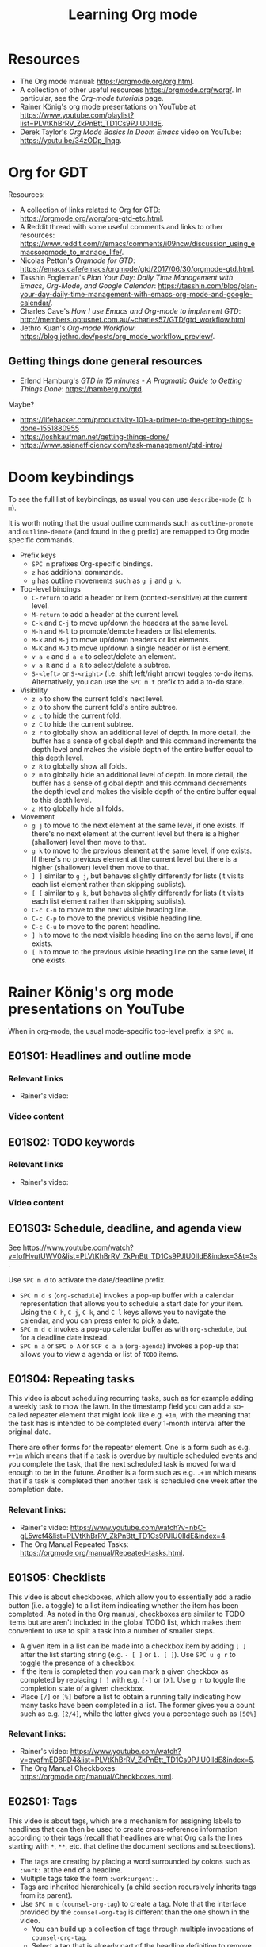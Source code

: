 #+TITLE: Learning Org mode

* Resources

- The Org mode manual: https://orgmode.org/org.html.
- A collection of other useful resources https://orgmode.org/worg/. In particular,
  see the /Org-mode tutorials/ page.
- Rainer König's org mode presentations on YouTube at
  https://www.youtube.com/playlist?list=PLVtKhBrRV_ZkPnBtt_TD1Cs9PJlU0IIdE.
- Derek Taylor's /Org Mode Basics In Doom Emacs/ video on YouTube: https://youtu.be/34zODp_lhqg.

* Org for GDT

Resources:
- A collection of links related to Org for GTD:
  https://orgmode.org/worg/org-gtd-etc.html.
- A Reddit thread with some useful comments and links to other resources:
  https://www.reddit.com/r/emacs/comments/i09ncw/discussion_using_emacsorgmode_to_manage_life/.
- Nicolas Petton's /Orgmode for GTD/:
  https://emacs.cafe/emacs/orgmode/gtd/2017/06/30/orgmode-gtd.html.
- Tasshin Fogleman's /Plan Your Day: Daily Time Management with Emacs, Org-Mode,
  and Google Calendar/:
  https://tasshin.com/blog/plan-your-day-daily-time-management-with-emacs-org-mode-and-google-calendar/.
- Charles Cave's /How I use Emacs and Org-mode to implement GTD/:
  http://members.optusnet.com.au/~charles57/GTD/gtd_workflow.html
- Jethro Kuan's /Org-mode Workflow/:
  https://blog.jethro.dev/posts/org_mode_workflow_preview/.


** Getting things done general resources

- Erlend Hamburg's /GTD in 15 minutes - A Pragmatic Guide to Getting Things
  Done/: https://hamberg.no/gtd.

Maybe?
 - https://lifehacker.com/productivity-101-a-primer-to-the-getting-things-done-1551880955
 - https://joshkaufman.net/getting-things-done/
 - https://www.asianefficiency.com/task-management/gtd-intro/

* Doom keybindings

To see the full list of keybindings, as usual you can use =describe-mode= (=C h
m=).

It is worth noting that the usual outline commands such as =outline-promote= and
=outline-demote= (and found in the =g= prefix) are remapped to Org mode specific
commands.

- Prefix keys
  - =SPC m= prefixes Org-specific bindings.
  - =z= has additional commands.
  - =g= has outline movements such as =g j= and =g k=.
- Top-level bindings
  - =C-return= to add a header or item (context-sensitive) at the current level.
  - =M-return= to add a header at the current level.
  - =C-k= and =C-j= to move up/down the headers at the same level.
  - =M-h= and =M-l= to promote/demote headers or list elements.
  - =M-k= and =M-j= to move up/down headers or list elements.
  - =M-K= and =M-J= to move up/down a single header or list element.
  - =v a e= and =d a e= to select/delete an element.
  - =v a R= and =d a R= to select/delete a subtree.
  - =S-<left>= or =S-<right>= (i.e. shift left/right arrow) toggles to-do items.
    Alternatively, you can use the =SPC m t= prefix to add a to-do state.
- Visibility
  - =z o= to show the current fold's next level.
  - =z O= to show the current fold's entire subtree.
  - =z c= to hide the current fold.
  - =z C= to hide the current subtree.
  - =z r= to globally show an additional level of depth. In more detail, the
    buffer has a sense of global depth and this command increments the depth
    level and makes the visible depth of the entire buffer equal to this depth
    level.
  - =z R= to globally show all folds.
  - =z m= to globally hide an additional level of depth. In more detail, the
    buffer has a sense of global depth and this command decrements the depth
    level and makes the visible depth of the entire buffer equal to this depth
    level.
  - =z M= to globally hide all folds.
- Movement
  - =g j= to move to the next element at the same level, if one exists. If
    there's no next element at the current level but there is a higher
    (shallower) level then move to that.
  - =g k= to move to the previous element at the same level, if one exists. If
    there's no previous element at the current level but there is a higher
    (shallower) level then move to that.
  - =] ]= similar to =g j=, but behaves slightly differently for lists (it
    visits each list element rather than skipping sublists).
  - =[ [= similar to =g k=, but behaves slightly differently for lists (it
    visits each list element rather than skipping sublists).
  - =C-c C-n= to move to the next visible heading line.
  - =C-c C-p= to move to the previous visible heading line.
  - =C-c C-u= to move to the parent headline.
  - =] h= to move to the next visible heading line on the same level, if one
    exists.
  - =[ h= to move to the previous visible heading line on the same level, if one
    exists.

* Rainer König's org mode presentations on YouTube

When in org-mode, the usual mode-specific top-level prefix is =SPC m=.

** E01S01: Headlines and outline mode

*** Relevant links

- Rainer's video:

*** Video content

** E01S02: TODO keywords

*** Relevant links

- Rainer's video:

*** Video content

** EO1S03: Schedule, deadline, and agenda view

See https://www.youtube.com/watch?v=IofHvutUWV0&list=PLVtKhBrRV_ZkPnBtt_TD1Cs9PJlU0IIdE&index=3&t=3s.

Use =SPC m d= to activate the date/deadline prefix.

- =SPC m d s= (=org-schedule=) invokes a pop-up buffer with a calendar
  representation that allows you to schedule a start date for your item. Using
  the =C-h=, =C-j=, =C-k=, and =C-l= keys allows you to navigate the calendar,
  and you can press enter to pick a date.
- =SPC m d d= invokes a pop-up calendar buffer as with =org-schedule=, but for a
  deadline date instead.
- =SPC n a= or =SPC o A= or =SCP o a a= (=org-agenda=) invokes a pop-up that
  allows you to view a agenda or list of =TODO= items.


** E01S04: Repeating tasks

This video is about scheduling recurring tasks, such as for example adding a
weekly task to mow the lawn. In the timestamp field you can add a so-called
repeater element that might look like e.g. =+1m=, with the meaning that the task
has is intended to be completed every 1-month interval after the original date.

There are other forms for the repeater element. One is a form such as e.g.
=++1m= which means that if a task is overdue by multiple scheduled events and
you complete the task, that the next scheduled task is moved forward enough to
be in the future. Another is a form such as e.g. =.+1m= which means that if a
task is completed then another task is scheduled one week after the completion
date.

*** Relevant links:

- Rainer's video: https://www.youtube.com/watch?v=nbC-gL5wcf4&list=PLVtKhBrRV_ZkPnBtt_TD1Cs9PJlU0IIdE&index=4.
- The Org Manual Repeated Tasks: https://orgmode.org/manual/Repeated-tasks.html.

** E01S05: Checklists

This video is about checkboxes, which allow you to essentially add a radio
button (i.e. a toggle) to a list item indicating whether the item has been
completed. As noted in the Org manual, checkboxes are similar to TODO items but
are aren't included in the global TODO list, which makes them convenient to use
to split a task into a number of smaller steps.

- A given item in a list can be made into a checkbox item by adding =[ ]= after
  the list starting string (e.g. =- [ ]= or =1. [ ]=). Use =SPC u g r= to toggle
  the presence of a checkbox.
- If the item is completed then you can mark a given checkbox as completed by
  replacing =[ ]= with e.g. =[-]= or =[X]=. Use =g r= to toggle the completion
  state of a given checkbox.
- Place =[/]= or =[%]= before a list to obtain a running tally indicating how
  many tasks have been completed in a list. The former gives you a count such as
  e.g. =[2/4]=, while the latter gives you a percentage such as =[50%]=

*** Relevant links:

- Rainer's video: https://www.youtube.com/watch?v=gvgfmED8RD4&list=PLVtKhBrRV_ZkPnBtt_TD1Cs9PJlU0IIdE&index=5.
- The Org Manual Checkboxes: https://orgmode.org/manual/Checkboxes.html.

** E02S01: Tags

This video is about tags, which are a mechanism for assigning labels to
headlines that can then be used to create cross-reference information according
to their tags (recall that headlines are what Org calls the lines starting with
=*=, =**=, etc. that define the document sections and subsections).

- The tags are creating by placing a word surrounded by colons such as =:work:=
  at the end of a headline.
- Multiple tags take the form =:work:urgent:=.
- Tags are inherited hierarchically (a child section recursively inherits tags
  from its parent).
- Use =SPC m q= (=counsel-org-tag=) to create a tag. Note that the interface
  provided by the =counsel-org-tag= is different than the one shown in the
  video.
  - You can build up a collection of tags through multiple invocations of
    =counsel-org-tag=.
  - Select a tag that is already part of the headline definition to remove it.
  - Use =C-M-m= to make multiple selections (see the link below for more
    details).

*** Relevant links:

- Rainer's video: https://youtu.be/GcUVvlClo9k.
- The Org Manual Tags: https://orgmode.org/manual/Tags.html.
- Swiper key bindings for multiple selections and actions: http://oremacs.com/swiper/#key-bindings-for-multiple-selections-and-actions-keep-minibuffer-open.

** E02S02: Agenda view

*** Relevant links

- Rainer's video: https://youtu.be/GcUVvlClo9k.
- The Org Manual Agenda Dispatcher:
  https://orgmode.org/manual/Agenda-Dispatcher.html#Agenda-Dispatcher.
- The Org Manual Matching Tags and Properties:
  https://orgmode.org/manual/Matching-tags-and-properties.html#Matching-tags-and-properties.
- The Org Manual Search View:
  https://orgmode.org/manual/Search-view.html#Search-view. This shows the
  available syntax of custom search strings.

*** Video content

This video is about the Agenda view, which is a way of constructing a new buffer
with a (possibly filtered) set of the TODO items for a given buffer.

- This video references Follow mode, which is toggled using
  =org-agenda-follow-mode=. The usual keybinding for this is =F=, but in Doom
  Emacs this is shadowed by =evil-find-char-backward= and there isn't another
  keybinding provided for it.
- Org Timeline is referred to in the video but as of Org 9.1 this feature has
  been removed. The following note is provided in
  https://www.orgmode.org/Changes_old.html.
  #+BEGIN_QUOTE
  Use a custom agenda view, possibly narrowed to current buffer to achieve a
  similar functionality.
   #+END_QUOTE
- =SPC n a= followed by =t= opens a list of all open TODO items.
  - There are instructions at the top of the agenda buffer for narrowing the
    type of TODO items.
  - Note that the resulting list includes the general class of "TODO"s, i.e.
    any items labeled with any of the TODO keywords that you have defined.
- =SPC n a= followed by =T= opens a list of all open TODO items narrowed to a
  certain keyword or keywords (use the =|= operator to construct a logical
  =OR= similar in spirit to how you would do with a regular expression).
- =SPC n a= followed by =M= opens a list of all open TODO items narrowed to a
  certain keyword or keywords.
  - There are instructions at the top of the agenda buffer for changing the
    search string (but note that in normal mode in Doom Emacs rather than the
    directed =C-u r= you want to use =SPC u r=).
  - If you want to match a certain tag among the TODOs with a certain keyword
    then you can use syntax of the form =TAGLABEL/KEYWORDLABEL= (note that this
    is syntactic sugar for the "matching tags and properties" syntax).

** E02S03: Customized agenda views

*** Relevant links

- Rainer's video: https://youtu.be/PJ3qHIl-eOM.
- The documentation for the variable =org-agenda-custom-commands=.
- Worg's Custom Agenda Commands:
  https://orgmode.org/worg/org-tutorials/org-custom-agenda-commands.html.
- Aaron Bieber's /An Agenda for Life With Org Mode/:
  https://blog.aaronbieber.com/2016/09/24/an-agenda-for-life-with-org-mode.html.
- The Org Manual Custom Agenda Views:
  https://orgmode.org/manual/Custom-Agenda-Views.html#Custom-Agenda-Views.

*** Video content

This video is about custom Agenda views, which allow you to customize how Agenda
performs its searches and displays the results.

- In the video the Emacs customization interface is used, but if you want to
  create the custom Org agendas programatically then the above links should
  provide plenty of information about how to do so.

** E02S04: Drawers, logging, and quick notes

*** Relevant links

- Rainer's video: https://youtu.be/nUvdddKZQzs.
- The Org Manual Drawers: https://orgmode.org/manual/Drawers.html.

*** Video content

This video is about drawers and logging notes into drawers. Drawers provide a
way to store information for a given task that is by default not displayed on
the screen. This functionality is similar to changing the outline visibility,
but without having to change the document structure (i.e. without having to add
a new section in the document).

- Start a line with text of the form =:DRAWERNAME:= followed by another line
  starting with =:END:= (with both lines adhering the current level of
  indentation) to create a drawer. Note that the drawer names =:LOGBOOK:= and
  =:PROPERTIES:= have special meaning.
- The string used to declare the start of the drawer doesn't have any
  significance except as a clue to the reader as to what drawer contains (with
  the exception of the aforementioned "special" drawers) .
- Drawers can contain anything but a headline or another drawer.
- The text within a drawer is hidden by default. Press =TAB= while on the line
  declaring the start of the drawer to toggle the visibility of the drawers.
- Set =org-log-into-drawer= to a non-nil value to store various
  timestamp-related information into per-task drawers.
  - Setting =org-log-into-drawer= to =t= stores the information in a =:LOGBOOK:=
    drawer, otherwise you can provide a string to specify the name of the drawer
    to use.
  - The advantage of enabling this setting is that otherwise the information is
    stored as part of the task which can lead to a lot of visual clutter.
  - See the Drawers section in the Org manual for exactly what timestamp-related
    information is stored into the specified drawer.
- Add a note for a given task by using =C-c C-z= (=org-log-into-drawer=).

** E02S05: Archiving

*** Relevant links

- Rainer's video: https://youtu.be/5M8L7vtWY1k.
- The Org Manual Archiving: https://orgmode.org/manual/Archiving.html.

*** Video content

Archiving means moving content (more precisely, an Org subtree) from one file to
another. A typical use-case is to remove a task once it has been completed from
your main file into an archive file. This is useful to stop such tasks from
contributing to your agenda view in your active to-do list and to keep view
compilations fast.

- A file can be specified where archived content will be stored.
  - The location of the archive is specified via the =org-archive-location=
    variable (see the variable documentation for details).
  - You can either specify a per-file archive or a global archive.
  - Alternatively, you can provide an in-buffer specification by placing an
    entry of the form =#+ARCHIVE myarchive.org::= at the top of the file.
  - The double-colon in =myarchive.org::= is used to separate a filename from a
    headline. The headline is where the archived content is to be stored, and if
    it is omitted (as it is in this example), then the content is simply
    appended to the end of the file.
- Use =SPC m A= or =SPC m s A= (=org-archive-subtree=) to move the current
  subtree to the archive.
- In the video a second command is mentioned: the one described as "Archive an
  entry" with keybinding =C-c C-x C-a=, which corresponds to
  =org-archive-subtree-default=. However the =org-archive-subtree-default=
  function uses a layer of indirection to allow you to provide a custom command,
  which by default it simply calls =org-archive-subtree=.
- Use a prefix argument with =org-archive-subtree= (e.g. =SPC u SPC m A=) to
  walk through the file and find any trees without any open TODO items and
  archive them (after getting confirmation from the user for each tree).
  - Note that there's also a double-prefix variant that's not mentioned in the
    video (see the function documentation for further information).

** E03S01: Automatic logging of status changes

*** Relevant links

- Rainer's video: https://youtu.be/R4QSTDco_w8.
- The Org Manual Tracking TODO state changes:
  https://orgmode.org/manual/Tracking-TODO-state-changes.html#Tracking-TODO-state-changes.

*** Video content

This video is about configuring automatic logging of status changes. For
example, whenever you move from =WAITING= to =TODO=, you might want to record a
timestamp so that you know how long a task has actually been actionable for you.

- When defining your TODO states (as described in E01S02), you can add some
  additional syntax to record a timestamp and optionally an accompanying note
  whenever a TODO state change occurs.
- Use =!= (as in =DONE(d!)=) to record just a timestamp when entering a given
  state.
- Use =@= (as in =CANCELED(c@)=) to record a timestamp plus a note when entering
  a given state.
- You can optionally include a =/= (as in =WAIT(w@/!)= or =WAIT(w/!)=) to
  separate enter-state from exit-state transitions.
  - Use the =!= or =@= symbols after the slash refer to exit state transitions.
    These have effect if and only if the target state does not configure logging
    for entering it.
  - So =WAIT(w@/!)= means to record a timestamp plus a note when entering a
    given state, and additionally to record a timestamp whenever leaving the
    state (for states that don't already have an enter-state transition defined
    (as in =DONE(d)=).
  - So =WAIT(w/!)= means that no logging is configured for whenever the =WAIT=
    state is entered, but that a timestamp is recorded whenever leaving the
    state (for states that don't already have an enter-state transition defined
    (as in =DONE(d)=).
- Use the variable =org-log-done= to provide a global setting for entering a
  =DONE= state.
- Use the variable =org-log-reschedule= to configure adding a timestamp or
  timestamp with note whenever the scheduling date of a task is modified.

** E03S02: Splitting your system up to several files

*** Relevant links

- Rainer's video: https://youtu.be/ECWtf6mAi9k.
- Org Manual Refile and Copy: https://orgmode.org/manual/Refile-and-Copy.html.
- Org Manual Summary of In-Buffer Settings:
  https://orgmode.org/manual/In_002dbuffer-Settings.html.

*** Video content

This video is about storing your Org content across multiple files, and
copying/moving Org headline subtrees within and across files.

- In the video, both of the example files have the same settings for the TODO
  and tags definitions. Another approach is to extract these settings into a
  separate file and point to it using the =#+SETUPFILE: file= setting (see the
  above link for in-buffer settings for details).
- In order to ensure that all of the desired files are considered for the agenda
  views, the variable =org-agenda-files= needs to be set appropriately. In Doom
  Emacs, this variable is set to the value of =(list org-directory)=, which
  loosely stated means that all files in =org-directory= are considered for the
  agenda views.
- In order to use =org-refile= to move content across files, the variable
  =org-refile-targets= needs to be set appropriately. In Doom Emacs this
  variable is set to a value based on =org-agenda-files=, which loosely stated
  has the effect of allowing you to refile either in the current buffer or into
  any of the Org files in the =org-refile-targets= directory.
- In order to be able to specify refile targets as paths, the variable
  =org-refile-use-outline-path= needs to be set appropriately. In Doom Emacs
  this variable is ='file= (the same as in the video), which allows you to
  specify e.g. a level 1 headline using syntax of the form
  =mylife.org/Examples=.
- In order to allow the creation of new nodes when refiling content, the
  variable =org-refile-allow-creating-parent-nodes= needs to be set to a non-nil
  value. In particular, you can set it to ='confirm= to prompt the user for
  confirmation before creating a new node.
- =SPC m r r= or =SPC m s r= (=org-refile=) allows you to move a subtree to
  another location.
- =C-c M-w= (=org-refile-copy=) allows you to copy a subtree to another
  location.

** E03S03: The first capture template(s)

*** Relevant links

- Rainer's video: https://youtu.be/Af4NVJbNAB4.
- Org Manual Capture templates:
  https://orgmode.org/manual/Capture-templates.html.

*** Video content

This video is about Org Capture, which lets you quickly store notes with little
interruption of your work flow. For example, if you are working on something and
you get an idea about how to improve a related part of the project, then you can
leave a note using a pop-up buffer describing your inspiration without having to
leave what you are currently doing. You can create templates for creating such
notes which help you fill in some of the relevant information.

- In Doom Emacs keybindings for =org-capture= are already defined, so you don't
  have to create your own as in the video, unless you want to. The default
  keybindings are =SPC n n= and =SPC X=.
- Org Capture templates are defined by the variable =org-capture-templates=.
- The Org Capture templates allow you to define some text that will be provided
  as a starting point when using =org-capture=.
  - The templates can be provided as a string, a list containing a function
    returning a string, or a list providing the location of a file containing
    the template. In the video a separate file is shown as an example.
  - There are a number of so-called %-escapes that are expanded if they are
    included in the template definition. See the Org Manual or the
    =org-capture-templates= documentation for details.
  - In Doom Emacs there is a template for journal entries as is shown in the
    video, and which can be accessed via e.g. =SPC n n= followed by =j=.
  - The remainder of the video is describes a template which lists out a number
    of steps that are performed during the weekly review. This would probably
    want to be built up and customized for each individual based on their
    specific needs.

** E03S04: The PROPERTIES drawer

*** Relevant links

- Rainer's video: https://youtu.be/ABrv_vnVbkk.
- Org Manual Properties and Columns:
  https://orgmode.org/manual/Properties-and-Columns.html#Properties-and-Columns.
- Org Manual Matching tags and properties:
  https://orgmode.org/manual/Matching-tags-and-properties.html#Matching-tags-and-properties.
- Org Manual Tracking TODO state changes:
  https://www.gnu.org/software/emacs/manual/html_node/org/Tracking-TODO-state-changes.html.

*** Video content

This video is about creating properties for a given entry by using the
=PROPERTIES= drawer. Properties are arbitrary key/value pairs that are typically
used as a mechanism for filtering Agenda views, but there are also some property
keys with special meaning that can be used to change certain Org's settings.

- The =PROPERTIES= drawer stores task-specific settings and user defined
  attributes.
- The =PROPERTIES= drawer must immediately follow the headline (where the
  headline is taken to include any deadline or scheduling information, if
  applicable).
- Property entries in general are arbitrary key/value pairs of the form
  =:propertyname: value= (keys are case insensitive).
- By default, properties are not inherited by subtrees, but this can be changed
  by setting the value of =org-use-property-inheritance= to a non-nil value (see
  the variable documentation for details).
- One motivating use-case shown in the video is to turn off logging for a
  specific task. This is achieved by adding a line =:LOGGING: nil= to the
  =PROPERTIES= drawer. The syntax for this particular property is described in
  the /Tracking TODO state changes/ section in the Org Manual.
- You can create an agenda view based on a tag and/or property search using =SPC
  n a= (=org-agenda=) followed by =m= (which calls =org-tags-view=).
  - In the video, an exact match search is performed using syntax of the form
    ~GENRE="adventure"~.
  - Another example is shown in the video demonstrating how you can compare the
    value of a property using syntax such as ~PAGES>200~. In general, if the
    comparison value is a plain number then a numerical comparison is performed.
  - When an entry doesn't have a particular property, then a default value is
    provided. In the case of a numerical expression the default value is =0=.
  - Another example is shown in the video where the search expression is
    ~PAGES>0&PAGES<350~. In general, you can use Boolean logic to build up
    complex expressions.
  - There are also ways to build up searches using regular expressions. See the
    above links for details.

** E03S05: Archiving to different files

*** Relevant links

- Rainer's video: https://youtu.be/Y3g8d-IwIT4.
- Org Manual Property Inheritance:
  https://orgmode.org/manual/Property-Inheritance.html#Property-Inheritance.

*** Video content

This video is about using the =ARCHIVE= property to specify entry-specific
archive file locations.

- To specify an entry-specific archive file location, create a entry in the
  =PROPERTIES= drawer of the form =:ARCHIVE: track-books.org::* Read books=.
  - This has the meaning of saving archiving the entry to the =track-books.org=
    file under the =* Read books= heading.
- Note that while Org properties are not by default inherited from ancestral
  nodes, there are a few properties which /are/ always inherited: =COLUMNS=,
  =CATEGORY=, =ARCHIVE=, and =LOGGING=.

** E04S01: Ordered tasks

*** Relevant links

- Rainer's video: https://youtu.be/9hxEEbUWJYA.
- Org Manual TODO dependencies:
  https://orgmode.org/manual/TODO-dependencies.html#TODO-dependencies.

*** Video content

This video is about the =ORDERED= property, which indicates to Org that
sub-entries of the task are intended to be completed in order. Org can be
configured such that trying to change the TODO state of an entry to DONE will be
blocked when using =org-todo= if it is in the wrong order.

- The =ORDERED= property can be set for a given entry by adding the entry
  =:ORDERED: t= to the =PROPERTIES= drawer.
- You can use =C-c C-x o= (=org-toggle-ordered-property=) to toggle the
  =ORDERED= property status.
- If you set the variable =org-enforce-todo-dependencies= to a non-nil value,
  then the following behaviors are enforced. Blocked here means changing the
  TODO state via the =org-todo= function. This variable is set to =t= by default
  in Doom Emacs.
  - Undone TODO entries will block switching the parent to DONE.
  - If a parent has an =ORDERED= property, switching an entry to DONE will be
    blocked if any prior sibling is not yet done.
  - If the parent is blocked because of ordered siblings of its own, the child
    will also be blocked.
- You can ensure an entry is never blocked (i.e. override the =ORDERED=
  property) by adding a property of the form =:NOBLOCKING: t=.
- If you want to make it easier to see which entries have an =ORDERED= property,
  you can set the variable =org-track-ordered-property-with-tag= to a non-nil
  value in order to add or remove a corresponding =ORDERED= tag when using
  =org-toggle-ordered-property=. This variable is set to =nil= by default in
  Doom Emacs.
  - Note that the =ORDERED= tag doesn't is solely for the benefit of the user's
    readability and does not influence behavior.
- If you want to dim blocked tasks (i.e. change the font) in agenda views to
  indicate that they are blocked, you can set =org-agenda-dim-blocked-tasks= to
  a non-nil value (setting it to ='invisible= has a special meaning, see the
  variable documentation for details). This variable is set to =t= by default in
  Doom Emacs.
- If you want unchecked checkboxes to block switching a parent to DONE, then you
  can set the variable =org-enforce-todo-checkbox-dependencies= to a non-nil
  value. This variable is set to =nil= by default in Doom Emacs.

** E04S02: Timers

*** Relevant links

- Rainer's video: https://youtu.be/lxkPeJS6keY.
- Org Manual Timers: https://orgmode.org/manual/Timers.html.

*** Video content

This video is about timers, which provide functionality to either count down
from a time (this is probably the typical meaning of the word "timer"), or count
up from a time (often called a "stopwatch"). The former is useful if you want to
only allow yourself a fixed amount of time for a task, while the latter is
useful if e.g. you want to take notes during a meeting (often called the meeting
minutes).

- Use =C-c C-x ;= (=org-timer-set-timer=) to set a countdown timer.
  - A prompt asks how much time the timer is set for.
  - A system notification is sent once the timer ends.
- Use =C-c C-x ,= (=org-timer-pause-or-continue=) to alternatively pause or
  resume a timer.
- Use either =SPC u C-c C-x ,= or =C-c C-x _= (=org-timer-stop=) to stop (turn
  off) a timer.
- Use =C-c C-x 0= (=org-timer-start=) to start a relative timer (i.e. a timer
  that counts up).
  - Use a prefix value to start the timer from a different value than 0.
- Use =C-x C-x .= (=org-timer=) to insert a H:MM:SS string from the timer into
  the buffer.
- Use =C-x C-x -= (=org-timer-item=) to insert a description-type item with the
  current timer value.
- Note that once you have started a list with timer values as is created by
  =org-timer-item=, then using =C-RET= will automatically start a new list item
  with the current timer value.

*** Making timer notifications work on my macOS system

On my system (Emacs 26 with Org 9.4 on macOS Catalina 10.15.7) when the timer
ran out I got an error when the timer ran out stemming from a call to
=org-show-notification=.
#+BEGIN_EXAMPLE
dbus-call-method: peculiar error: "Emacs not compiled with dbus support"
#+END_EXAMPLE
Setting the variable =org-show-notification-handler= to a function has the
effect of causing =org-show-notification= to use the specified function instead
of trying to use the dbus interface. The following is a function definition
=notify-macos= that uses AppleScript to send a system notification.

#+BEGIN_SRC emacs-lisp
;; The idea for this is taken from https://emacs.stackexchange.com/a/29713/15552
;; Also see https://developer.apple.com/library/archive/documentation/LanguagesUtilities/Conceptual/MacAutomationScriptingGuide/DisplayNotifications.html
(defun notify-macos (msg &optional title subtitle sound)
  "Send a notification on a macOS system.
Take a string MSG and optional strings TITLE, SUBTITLE, and SOUND
as inputs, and send a system notification using AppleScript. If
title is not provided, then the name of the Emacs application is
used for the title."
  ;; See the following link for the AppleScript display notification command.
  ;;  https://developer.apple.com/library/archive/documentation/LanguagesUtilities/Conceptual/MacAutomationScriptingGuide/DisplayNotifications.html
  (let* ((applescript-msg
          (concat (notify-macos--create-element-str "display notification" msg)
                  (notify-macos--create-element-str "with title" title)
                  (notify-macos--create-element-str "subtitle" subtitle)
                  (notify-macos--create-element-str "sound name" sound))))
    (ns-do-applescript applescript-msg)))

(defun notify-macos--create-element-str (command value)
  "Concatenate inputs and wrap 2nd term in escaped quotes."
  (if value
      (concat command
              " \""
              (notify-macos--escape-special-chars value)
              "\" ")
    ""))

(defun notify-macos--escape-special-chars (str)
  "Create a string with escaped AppleScript special characters."
  ;; the special characters that need to be escaped in AppleScript are \ and "
  (replace-regexp-in-string "\\([\\\"]\\)" "\\\\\\1" str))
#+END_SRC

Then we can set =org-show-notification-handler= to a single-input function based
on =notify-macos=.

#+BEGIN_SRC emacs-lisp
(setq org-show-notification-handler
      (lambda (msg) (notify-macos msg "Org notification")))
#+END_SRC

** E04S03: Clocking

*** Relevant links

- Rainer's video: https://youtu.be/uVv49htxuS8.
- Org Manual Clocking:
  https://orgmode.org/manual/Clocking-Work-Time.html#Clocking-Work-Time.

*** Video content

This video is about clocking, which is the process of recording when you work on
your various tasks and how much time you spend on those tasks.

- Setting the value of =org-clock-into-drawer= to a non-nil value has the
  effect of placing clocking information into a drawer.
  - Setting it to a string such as e.g. ="CLOCKING"= has the effect of of
    placing into a drawer named =CLOCKING=.
  - There are other values that can be provided for =org-clock-into-drawer= with
    different semantics. See the variable documentation for details.
- Use =SPC m c i= (=org-clock-in=) to start the clock (i.e. "clock in") for a
  given task.
  - Use a prefix argument (i.e. =SPC u SPC m c i=) to offer a list of recently
    clocked tasks to clock into.
- Use =SPC n o= or =SPC m c g= or =SPC m g c= (=org-clock-goto=) to move the
  cursor to the headline of the currently clocked in task.
- Use =SPC m c o= (=org-clock-out=) to stop the currently running clock (i.e.
  "clock out").
- If you manually edit the timestamp for a clock in / clock out pair, then you
  can recompute the elapsed time by using =g r= (=org-ctrl-c-ctrl-c=).
- Use =SPC n C= or =SPC m c c= (=org-clock-cancel=) to cancel the currently
  running clock.
- Use =SPC m c I= (=org-clock-in-last=) to clock in again for the most recently
  started task.
- You can interrupt a task by clocking in to a new task without closing the
  current task.
  - This adds a "clock out" timestamp to your current task, the same is if you
    had explicitly clocked out.
  - However, if after you complete the task that you switch to, you use =SPC u
    SPC m c i=, then it will list the previous task at the top of the menu of
    task choices, and pressing =i= will start the timer again for the
    interrupted task.
- Use =C-c C-x C-d= to temporarily display the total amount of time logged for a
  given task.
  - Either make an edit in the buffer, or use =g r= to remove the temporary
    display.

** E04S04: Column view

*** Relevant links

- Rainer's video: https://youtu.be/BfEAiWe3uvc.
- Org Manual Clocking: https://orgmode.org/manual/Column-View.html.

*** Video content

